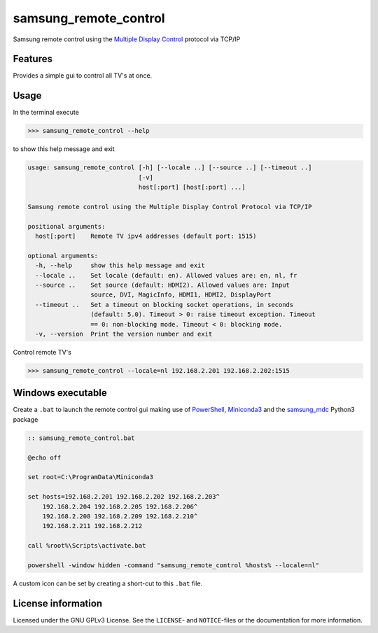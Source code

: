 **********************
samsung_remote_control
**********************

Samsung remote control using the `Multiple Display Control <https://github.com/psmsmets/samsung_mdc>`_ protocol via TCP/IP

Features
========

Provides a simple gui to control all TV's at once.

.. image:: example.png
  :width: 300
  :alt: Example remote in Dutch
 
Usage
=====

In the terminal execute

.. code-block:: console

    >>> samsung_remote_control --help


to show this help message and exit

.. code-block:: console

    usage: samsung_remote_control [-h] [--locale ..] [--source ..] [--timeout ..]
                                  [-v]
                                  host[:port] [host[:port] ...]

    Samsung remote control using the Multiple Display Control Protocol via TCP/IP

    positional arguments:
      host[:port]    Remote TV ipv4 addresses (default port: 1515)

    optional arguments:
      -h, --help     show this help message and exit
      --locale ..    Set locale (default: en). Allowed values are: en, nl, fr
      --source ..    Set source (default: HDMI2). Allowed values are: Input
                     source, DVI, MagicInfo, HDMI1, HDMI2, DisplayPort
      --timeout ..   Set a timeout on blocking socket operations, in seconds
                     (default: 5.0). Timeout > 0: raise timeout exception. Timeout
                     == 0: non-blocking mode. Timeout < 0: blocking mode.
      -v, --version  Print the version number and exit


Control remote TV's

.. code-block:: console

    >>> samsung_remote_control --locale=nl 192.168.2.201 192.168.2.202:1515


Windows executable
==================

Create a ``.bat`` to launch the remote control gui making use of `PowerShell`_, 
`Miniconda3`_ and the `samsung_mdc`_ Python3 package

.. _PowerShell: https://docs.microsoft.com/en-us/powershell/scripting/overview?view=powershell-7
.. _Miniconda3: https://docs.conda.io/en/latest/miniconda.html
.. _samsung_mdc: https://github.com/psmsmets/samsung_mdc

.. code-block::
 
    :: samsung_remote_control.bat

    @echo off

    set root=C:\ProgramData\Miniconda3

    set hosts=192.168.2.201 192.168.2.202 192.168.2.203^
        192.168.2.204 192.168.2.205 192.168.2.206^
        192.168.2.208 192.168.2.209 192.168.2.210^
        192.168.2.211 192.168.2.212

    call %root%\Scripts\activate.bat

    powershell -window hidden -command "samsung_remote_control %hosts% --locale=nl"


A custom icon can be set by creating a short-cut to this ``.bat`` file.

License information
===================

Licensed under the GNU GPLv3 License. See the ``LICENSE``- and ``NOTICE``-files
or the documentation for more information.
